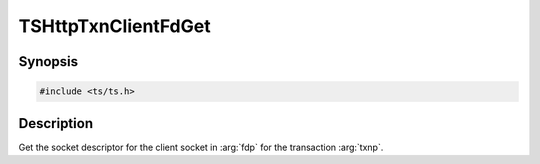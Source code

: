 .. Licensed to the Apache Software Foundation (ASF) under one or more
   contributor license agreements.  See the NOTICE file distributed
   with this work for additional information regarding copyright
   ownership.  The ASF licenses this file to you under the Apache
   License, Version 2.0 (the "License"); you may not use this file
   except in compliance with the License.  You may obtain a copy of
   the License at

      http://www.apache.org/licenses/LICENSE-2.0

   Unless required by applicable law or agreed to in writing, software
   distributed under the License is distributed on an "AS IS" BASIS,
   WITHOUT WARRANTIES OR CONDITIONS OF ANY KIND, either express or
   implied.  See the License for the specific language governing
   permissions and limitations under the License.


TSHttpTxnClientFdGet
=====================

Synopsis
--------

.. code-block:: cpp

    #include <ts/ts.h>

.. c:function:: TSReturnCode TSHttpTxnClientFdGet(TSHttpTxn txnp, int *fdp)


Description
-----------
Get the socket descriptor for the client socket in :arg:`fdp` for the transaction :arg:`txnp`.
